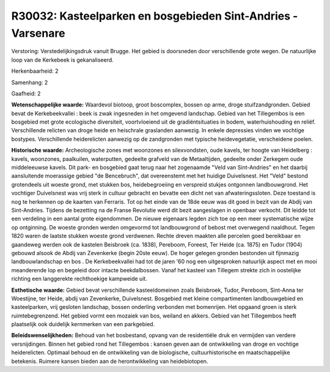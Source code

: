 R30032: Kasteelparken en bosgebieden Sint-Andries - Varsenare
=============================================================

Verstoring:
Verstedelijkingsdruk vanuit Brugge. Het gebied is doorsneden door
verschillende grote wegen. De natuurlijke loop van de Kerkebeek is
gekanaliseerd.

Herkenbaarheid: 2

Samenhang: 2

Gaafheid: 2

**Wetenschappelijke waarde:**
Waardevol biotoop, groot boscomplex, bossen op arme, droge
stuifzandgronden. Gebied bevat de Kerkebeekvallei : beek is zwak
ingesneden in het omgevend landschap. Gebied van het Tillegembos is een
bosgebied met grote ecologische diversiteit, voortvloeiend uit de
gradiëntsituaties in bodem, waterhuishouding en reliëf. Verschillende
relicten van droge heide en heischrale graslanden aanwezig. In enkele
depressies vinden we vochtige bostypes. Verschillende heiderelicten
aanwezig op de zandgronden met typische heidevegetatie, verscheidene
poelen.

**Historische waarde:**
Archeologische zones met woonzones en silexvondsten, oude kavels, ter
hoogte van Heidelberg : kavels, woonzones, paalkuilen, waterputten,
gedeelte grafveld van de Metaaltijden, gedeelte onder Zerkegem oude
middeleeuwse kavels. Dit park- en bosgebied gaat terug naar het
zogenaamde "Veld van Sint-Andries" en het daarbij aansluitende
moerassige gebied "de Bencebruch", dat overeenstemt met het huidige
Duivelsnest. Het "Veld" bestond grotendeels uit woeste grond, met
stukken bos, heidebegroeiing en verspreid stukjes ontgonnen
landbouwgrond. Het vochtiger Duivelsnest was vrij sterk in cultuur
gebracht en bevatte een dicht net van afwateringssloten. Deze toestand
is nog te herkennen op de kaarten van Ferraris. Tot op het einde van de
18de eeuw was dit goed in bezit van de Abdij van Sint-Andries. Tijdens
de bezetting na de Franse Revolutie werd dit bezit aangeslagen in
openbaar verkocht. Dit leidde tot een verdeling in een aantal grote
eigendommen. De nieuwe eigenaars legden zich toe op een meer
systematische wijze op ontginning. De woeste gronden werden omgevormd
tot landbouwgrond of bebost met overwegend naaldhout. Tegen 1820 waren
de laatste stukken woeste grond verdwenen. Rechte dreven maakten alle
percelen goed bereikbaar en gaandeweg werden ook de kastelen Beisbroek
(ca. 1838), Pereboom, Foreest, Ter Heide (ca. 1875) en Tudor (1904)
gebouwd alsook de Abdij van Zevenkerke (begin 20ste eeuw). De hoger
gelegen gronden bestonden uit fijnmazig landbouwlandschap en bos . De
Kerkebeekvallei had tot de jaren '60 nog een uitgesproken natuurlijk
aspect met en mooi meanderende lop en begeleid door intacte
beekdalbossen. Vanaf het kasteel van Tillegem strekte zich in oostelijke
richting een langgerekte rechthoekige kampweide uit.

**Esthetische waarde:**
Gebied bevat verschillende kasteeldomeinen zoals Beisbroek, Tudor,
Pereboom, Sint-Anna ter Woestijne, ter Heide, abdij van Zevenkerke,
Duivelsnest. Bosgebied met kleine compartimenten landbouwgebied en
kasteelparken, vrij gesloten landschap, bossen onderling verbonden met
bomenrijen. Het opgaand groen is sterk ruimtebegrenzend. Het gebied
vormt een mozaiek van bos, weiland en akkers. Gebied van het Tillegembos
heeft plaatselijk ook duidelijk kernmerken van een parkgebied.



**Beleidswenselijkheden:**
Behoud van het bosbestand, opvang van de residentiële druk en
vermijden van verdere versnijdingen. Binnen het gebied rond het
Tillegembos : kansen geven aan de ontwikkeling van droge en vochtige
heiderelicten. Optimaal behoud en de ontwikkeling van de biologische,
cultuurhistorische en maatschappelijke betekenis. Ruimere kansen bieden
aan de herontwikkeling van heidebiotopen.
